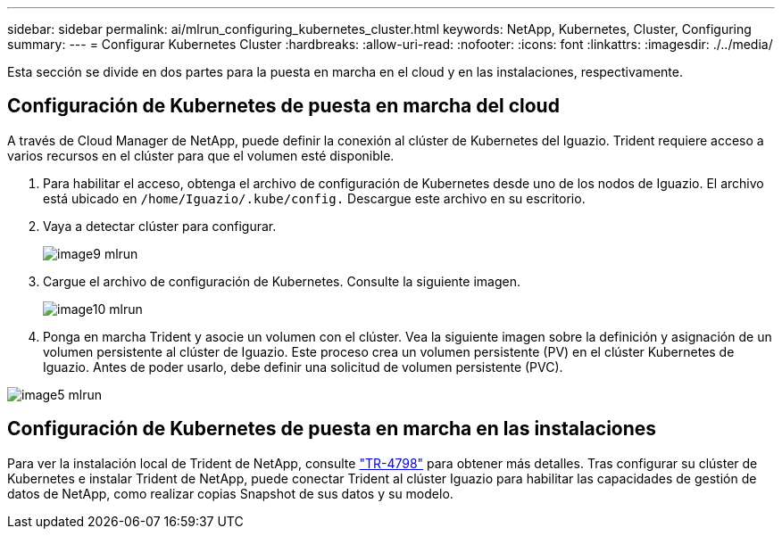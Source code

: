 ---
sidebar: sidebar 
permalink: ai/mlrun_configuring_kubernetes_cluster.html 
keywords: NetApp, Kubernetes, Cluster, Configuring 
summary:  
---
= Configurar Kubernetes Cluster
:hardbreaks:
:allow-uri-read: 
:nofooter: 
:icons: font
:linkattrs: 
:imagesdir: ./../media/


[role="lead"]
Esta sección se divide en dos partes para la puesta en marcha en el cloud y en las instalaciones, respectivamente.



== Configuración de Kubernetes de puesta en marcha del cloud

A través de Cloud Manager de NetApp, puede definir la conexión al clúster de Kubernetes del Iguazio. Trident requiere acceso a varios recursos en el clúster para que el volumen esté disponible.

. Para habilitar el acceso, obtenga el archivo de configuración de Kubernetes desde uno de los nodos de Iguazio. El archivo está ubicado en `/home/Iguazio/.kube/config.` Descargue este archivo en su escritorio.
. Vaya a detectar clúster para configurar.
+
image::mlrun_image9.png[image9 mlrun]

. Cargue el archivo de configuración de Kubernetes. Consulte la siguiente imagen.
+
image::mlrun_image10.PNG[image10 mlrun]

. Ponga en marcha Trident y asocie un volumen con el clúster. Vea la siguiente imagen sobre la definición y asignación de un volumen persistente al clúster de Iguazio. Este proceso crea un volumen persistente (PV) en el clúster Kubernetes de Iguazio. Antes de poder usarlo, debe definir una solicitud de volumen persistente (PVC).


image::mlrun_image5.png[image5 mlrun]



== Configuración de Kubernetes de puesta en marcha en las instalaciones

Para ver la instalación local de Trident de NetApp, consulte https://www.netapp.com/us/media/tr-4798.pdf["TR-4798"^] para obtener más detalles. Tras configurar su clúster de Kubernetes e instalar Trident de NetApp, puede conectar Trident al clúster Iguazio para habilitar las capacidades de gestión de datos de NetApp, como realizar copias Snapshot de sus datos y su modelo.
